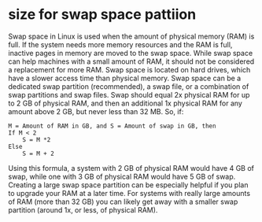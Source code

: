 * size for swap space pattiion 
Swap space in Linux is used when the amount of physical memory (RAM) is full. If the system needs more memory resources and the RAM is full, inactive pages in memory are moved to the swap space. While swap space can help machines with a small amount of RAM, it should not be considered a replacement for more RAM. Swap space is located on hard drives, which have a slower access time than physical memory.
Swap space can be a dedicated swap partition (recommended), a swap file, or a combination of swap partitions and swap files.
Swap should equal 2x physical RAM for up to 2 GB of physical RAM, and then an additional 1x physical RAM for any amount above 2 GB, but never less than 32 MB.
So, if:
#+BEGIN_SRC 
M = Amount of RAM in GB, and S = Amount of swap in GB, then
If M < 2
	S = M *2
Else
	S = M + 2
#+END_SRC
Using this formula, a system with 2 GB of physical RAM would have 4 GB of swap, while one with 3 GB of physical RAM would have 5 GB of swap. Creating a large swap space partition can be especially helpful if you plan to upgrade your RAM at a later time.
For systems with really large amounts of RAM (more than 32 GB) you can likely get away with a smaller swap partition (around 1x, or less, of physical RAM). 

